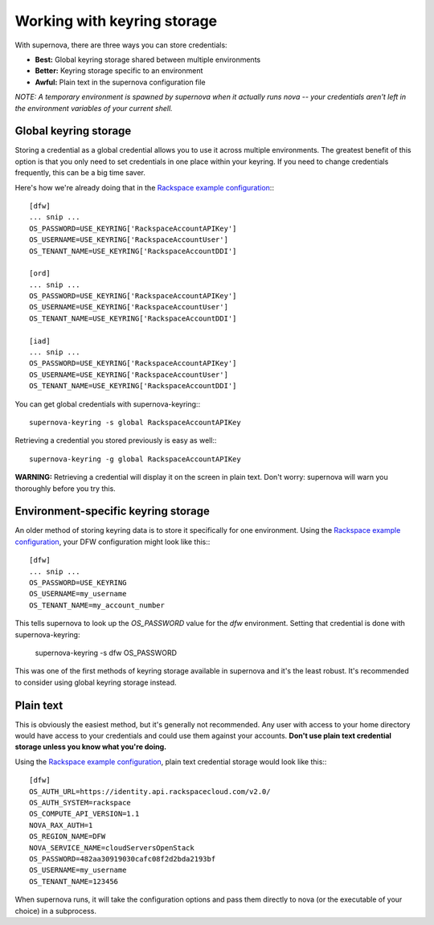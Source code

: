 Working with keyring storage
=====================================

With supernova, there are three ways you can store credentials:

* **Best:** Global keyring storage shared between multiple environments
* **Better:** Keyring storage specific to an environment
* **Awful:** Plain text in the supernova configuration file

`NOTE: A temporary environment is spawned by supernova when it actually runs nova -- your credentials aren't left in the environment variables of your current shell.`

Global keyring storage
----------------------

Storing a credential as a global credential allows you to use it across multiple environments.  The greatest benefit of this option is that you only need to set credentials in one place within your keyring.  If you need to change credentials frequently, this can be a big time saver.

Here's how we're already doing that in the `Rackspace example configuration <http://bit.ly/raxsupernova>`_:::

    [dfw]
    ... snip ...
    OS_PASSWORD=USE_KEYRING['RackspaceAccountAPIKey']
    OS_USERNAME=USE_KEYRING['RackspaceAccountUser']
    OS_TENANT_NAME=USE_KEYRING['RackspaceAccountDDI']

    [ord]
    ... snip ...
    OS_PASSWORD=USE_KEYRING['RackspaceAccountAPIKey']
    OS_USERNAME=USE_KEYRING['RackspaceAccountUser']
    OS_TENANT_NAME=USE_KEYRING['RackspaceAccountDDI']

    [iad]
    ... snip ...
    OS_PASSWORD=USE_KEYRING['RackspaceAccountAPIKey']
    OS_USERNAME=USE_KEYRING['RackspaceAccountUser']
    OS_TENANT_NAME=USE_KEYRING['RackspaceAccountDDI']

You can get global credentials with supernova-keyring:::

    supernova-keyring -s global RackspaceAccountAPIKey

Retrieving a credential you stored previously is easy as well:::

    supernova-keyring -g global RackspaceAccountAPIKey

**WARNING:** Retrieving a credential will display it on the screen in plain text.  Don't worry: supernova will warn you thoroughly before you try this.

Environment-specific keyring storage
------------------------------------

An older method of storing keyring data is to store it specifically for one environment.  Using the `Rackspace example configuration <http://bit.ly/raxsupernova>`_, your DFW configuration might look like this:::

    [dfw]
    ... snip ...
    OS_PASSWORD=USE_KEYRING
    OS_USERNAME=my_username
    OS_TENANT_NAME=my_account_number

This tells supernova to look up the *OS_PASSWORD* value for the *dfw* environment.  Setting that credential is done with supernova-keyring:

    supernova-keyring -s dfw OS_PASSWORD

This was one of the first methods of keyring storage available in supernova and it's the least robust.  It's recommended to consider using global keyring storage instead.


Plain text
----------

This is obviously the easiest method, but it's generally not recommended.  Any user with access to your home directory would have access to your credentials and could use them against your accounts.  **Don't use plain text credential storage unless you know what you're doing.**

Using the `Rackspace example configuration <http://bit.ly/raxsupernova>`_, plain text credential storage would look like this:::

    [dfw]
    OS_AUTH_URL=https://identity.api.rackspacecloud.com/v2.0/
    OS_AUTH_SYSTEM=rackspace
    OS_COMPUTE_API_VERSION=1.1
    NOVA_RAX_AUTH=1
    OS_REGION_NAME=DFW
    NOVA_SERVICE_NAME=cloudServersOpenStack
    OS_PASSWORD=482aa30919030cafc08f2d2bda2193bf
    OS_USERNAME=my_username
    OS_TENANT_NAME=123456

When supernova runs, it will take the configuration options and pass them directly to nova (or the executable of your choice) in a subprocess.